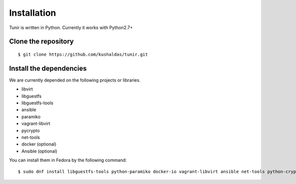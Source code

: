 Installation
============

Tunir is written in Python. Currently it works with Python2.7+

Clone the repository
---------------------

::

    $ git clone https://github.com/kushaldas/tunir.git


Install the dependencies
-------------------------

We are currently depended on the following projects or libraries.

- libvirt
- libguestfs
- libguestfs-tools
- ansible
- paramiko
- vagrant-libvirt
- pycrypto
- net-tools
- docker  (optional)
- Ansible (optional)



You can install them in Fedora by the following command::

    $ sudo dnf install libguestfs-tools python-paramiko docker-io vagrant-libvirt ansible net-tools python-crypto


